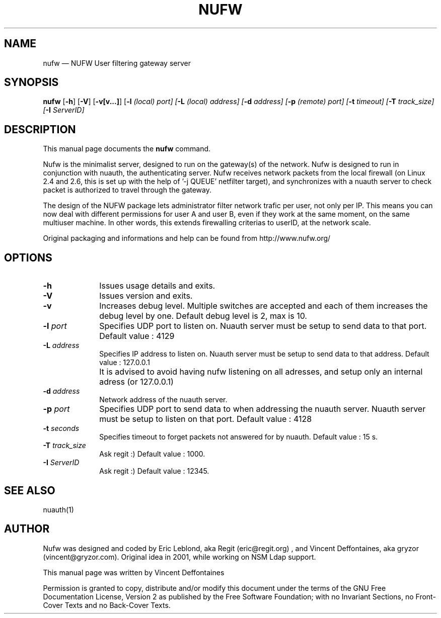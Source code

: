 .\" $Header: /var/tmp/nufw/nufw/doc/nufw.1,v 1.2 2003/11/28 13:10:22 gryzor Exp $
.\"
.\"	transcript compatibility for postscript use.
.\"
.\"	synopsis:  .P! <file.ps>
.\"
.de P!
.fl
\!!1 setgray
.fl
\\&.\"
.fl
\!!0 setgray
.fl			\" force out current output buffer
\!!save /psv exch def currentpoint translate 0 0 moveto
\!!/showpage{}def
.fl			\" prolog
.sy sed -e 's/^/!/' \\$1\" bring in postscript file
\!!psv restore
.
.de pF
.ie     \\*(f1 .ds f1 \\n(.f
.el .ie \\*(f2 .ds f2 \\n(.f
.el .ie \\*(f3 .ds f3 \\n(.f
.el .ie \\*(f4 .ds f4 \\n(.f
.el .tm ? font overflow
.ft \\$1
..
.de fP
.ie     !\\*(f4 \{\
.	ft \\*(f4
.	ds f4\"
'	br \}
.el .ie !\\*(f3 \{\
.	ft \\*(f3
.	ds f3\"
'	br \}
.el .ie !\\*(f2 \{\
.	ft \\*(f2
.	ds f2\"
'	br \}
.el .ie !\\*(f1 \{\
.	ft \\*(f1
.	ds f1\"
'	br \}
.el .tm ? font underflow
..
.ds f1\"
.ds f2\"
.ds f3\"
.ds f4\"
'\" t 
.ta 8n 16n 24n 32n 40n 48n 56n 64n 72n  
.TH "NUFW" "1" 
.SH "NAME" 
nufw \(em NUFW User filtering gateway server 
.SH "SYNOPSIS" 
.PP 
\fBnufw\fR [\fB-h\fP]  [\fB-V\fP]  [\fB-v[v...]\fP]  [\fB-l \fI(local) port\fR\fP]  [\fB-L \fI(local) address\fR\fP]  [\fB-d \fIaddress\fR\fP]  [\fB-p \fI(remote) port\fR\fP]  [\fB-t \fItimeout\fR\fP]  [\fB-T \fItrack_size\fR\fP]  [\fB-I \fIServerID\fR\fP]  
.SH "DESCRIPTION" 
.PP 
This manual page documents the 
\fBnufw\fR command. 
.PP 
Nufw is the minimalist server, designed to run on the gateway(s) of 
the network. Nufw is designed to run in conjunction with nuauth, the 
authenticating server. Nufw receives network packets from the local 
firewall (on Linux 2.4 and 2.6, this is set up with the help of '-j QUEUE' 
netfilter target), and synchronizes with a nuauth server to check packet is 
authorized to travel through the gateway. 
.PP 
The design of the NUFW package lets administrator filter network 
trafic per user, not only per IP. This means you can now deal with different 
permissions for user A and user B, even if they work at the same moment, 
on the same multiuser machine. In other words, this extends firewalling criterias to 
userID, at the network scale. 
.PP 
Original packaging and informations and help can be found from http://www.nufw.org/ 
.SH "OPTIONS" 
.IP "\fB-h\fP         " 10 
Issues usage details and exits. 
.IP "\fB-V\fP         " 10 
Issues version and exits. 
.IP "\fB-v\fP         " 10 
Increases debug level. Multiple switches are accepted and each 
of them increases the debug level by one. Default debug level is 2, max is 10. 
.IP "\fB-l \fIport\fR\fP         " 10 
Specifies UDP port to listen on. Nuauth server must be setup to 
send data to that port. Default value : 4129 
.IP "\fB-L \fIaddress\fR\fP         " 10 
Specifies IP address to listen on. Nuauth server must be setup to 
send data to that address. Default value : 127.0.0.1 
.IP "" 10 
It is advised to avoid having nufw listening on all adresses, 
and setup only an internal adress (or 127.0.0.1) 
.IP "\fB-d \fIaddress\fR\fP         " 10 
Network address of the nuauth server. 
.IP "\fB-p \fIport\fR\fP         " 10 
Specifies UDP port to send data to when addressing the nuauth 
server. Nuauth server must be setup to 
listen on that port. Default value : 4128 
.IP "\fB-t \fIseconds\fR\fP         " 10 
Specifies timeout to forget packets not answered for by nuauth. 
Default value : 15 s. 
.IP "\fB-T \fItrack_size\fR\fP         " 10 
Ask regit :) Default value : 1000. 
.IP "\fB-I \fIServerID\fR\fP         " 10 
Ask regit :) Default value : 12345. 
.SH "SEE ALSO" 
.PP 
nuauth(1) 
.SH "AUTHOR" 
.PP 
Nufw was designed and coded by Eric Leblond, aka Regit (eric@regit.org) , and Vincent 
Deffontaines, aka gryzor (vincent@gryzor.com). Original idea in 2001, while working on NSM Ldap 
support. 
.PP 
This manual page was written by Vincent Deffontaines 
.PP 
Permission is 
granted to copy, distribute and/or modify this document under 
the terms of the GNU Free Documentation 
License, Version 2 as published by the Free 
Software Foundation; with no Invariant Sections, no Front-Cover 
Texts and no Back-Cover Texts. 
.\" created by instant / docbook-to-man, Fri 28 Nov 2003, 14:10 
